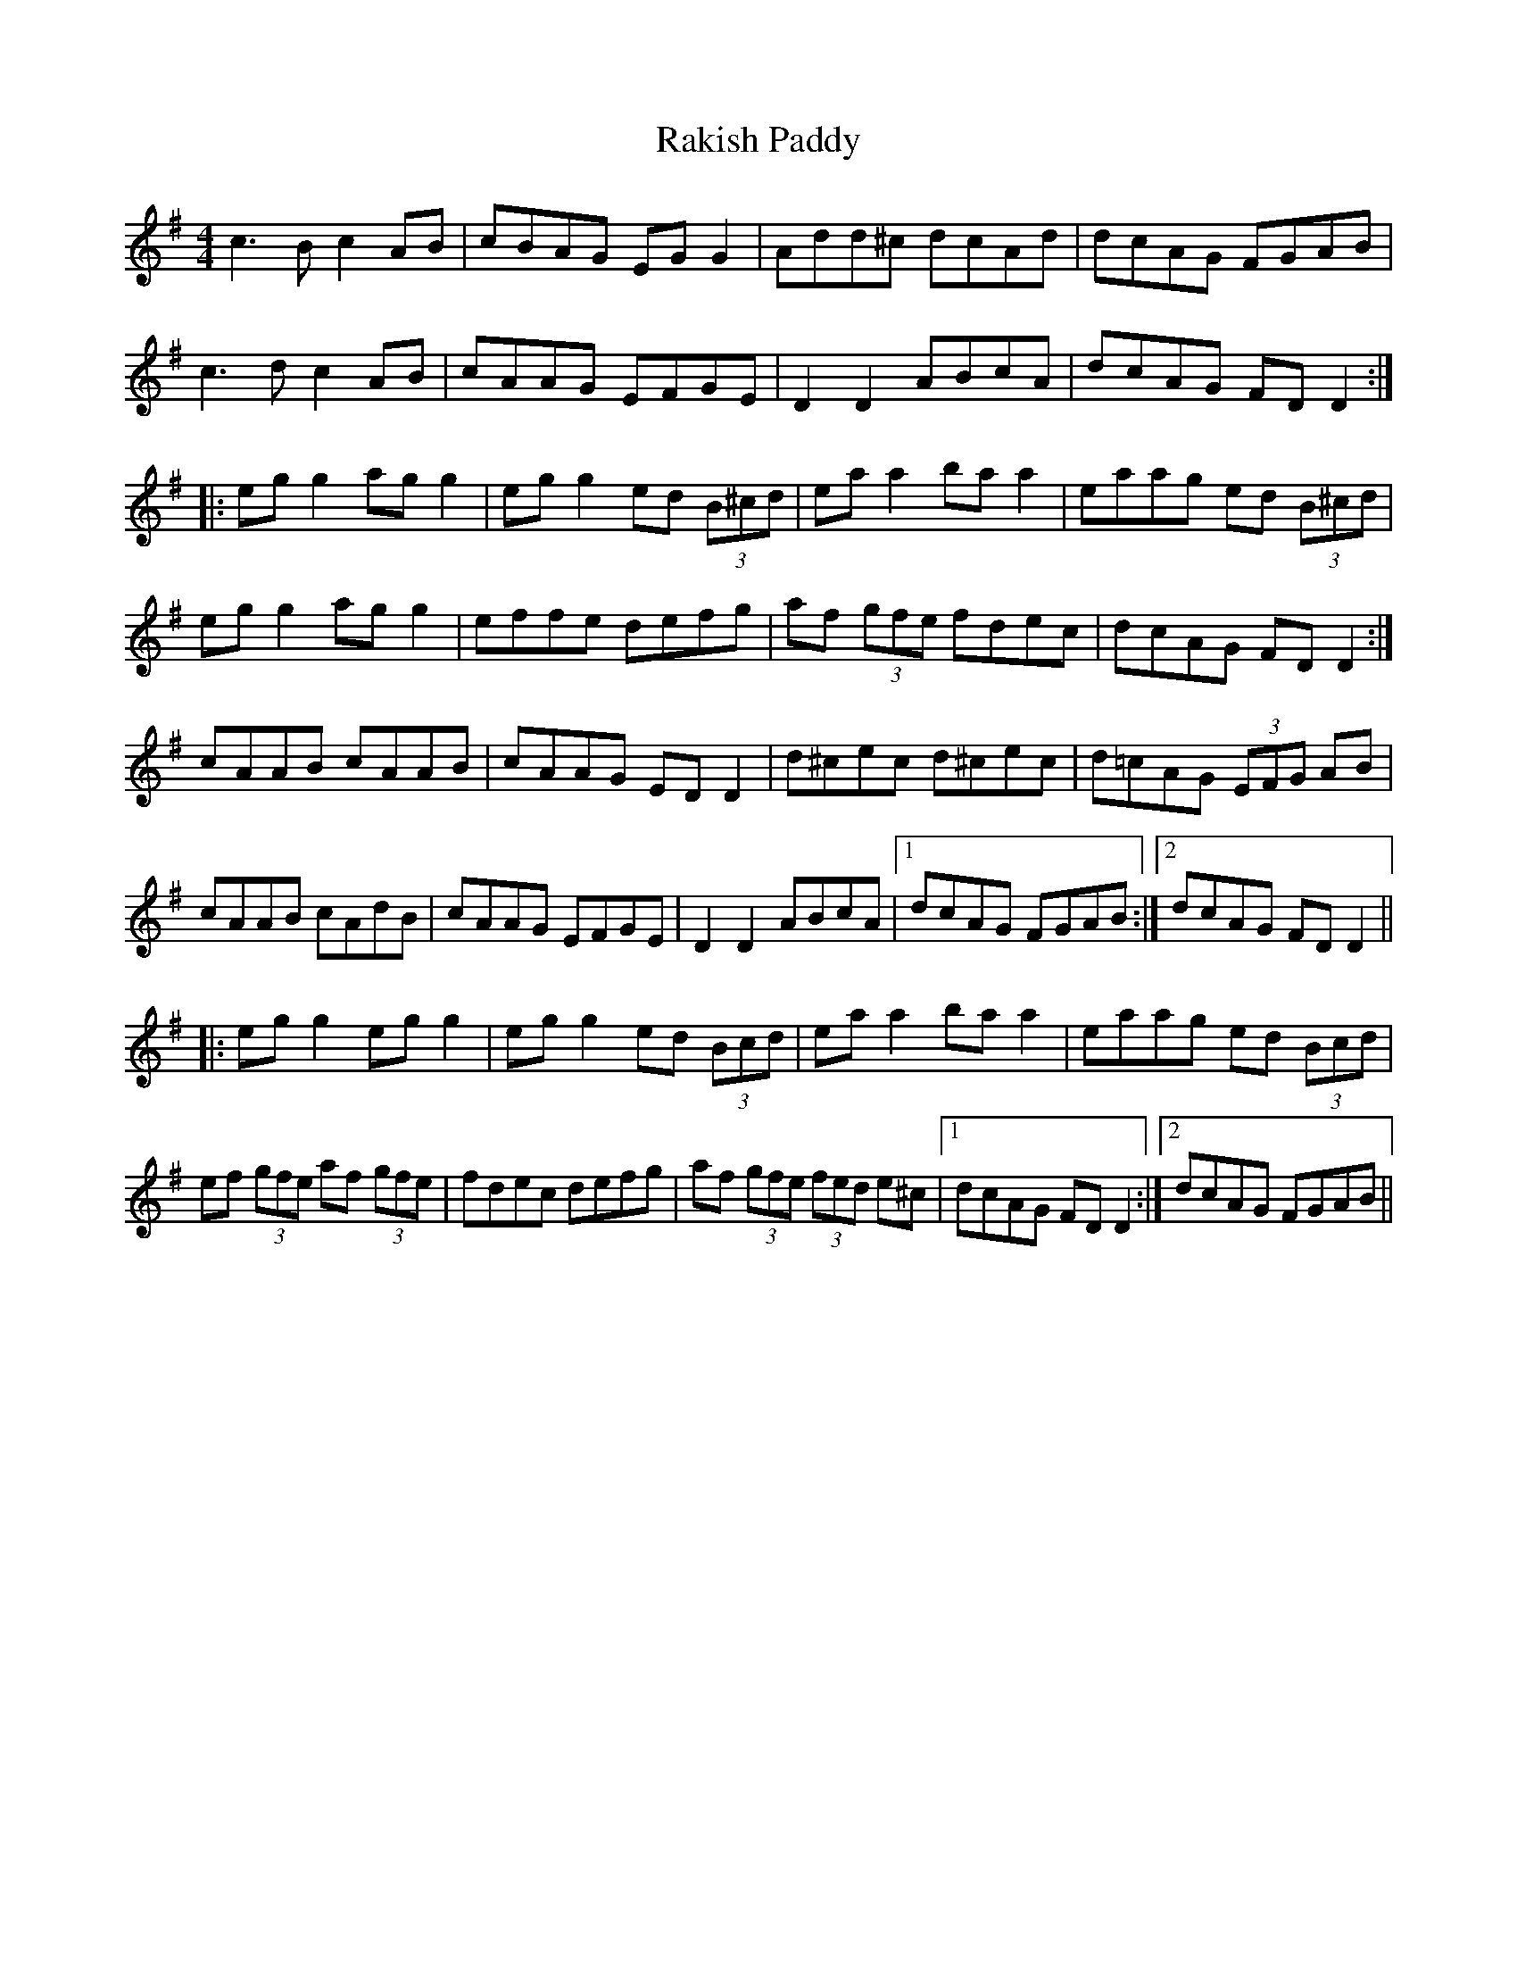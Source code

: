 X: 33611
T: Rakish Paddy
R: reel
M: 4/4
K: Adorian
c3 B c2 AB|cBAG EG G2|Add^c dcAd|dcAG FGAB|
c3d c2 AB|cAAG EFGE|D2 D2 ABcA|dcAG FD D2:|
|:eg g2 ag g2|eg g2 ed (3B^cd|ea a2 ba a2|eaag ed (3B^cd|
eg g2 ag g2|effe defg|af (3gfe fdec|dcAG FD D2:|
cAAB cAAB|cAAG ED D2|d^cec d^cec|d=cAG (3EFG AB|
cAAB cAdB|cAAG EFGE|D2 D2 ABcA|1 dcAG FGAB:|2 dcAG FD D2||
|:eg g2 eg g2|eg g2 ed (3Bcd|ea a2 ba a2|eaag ed (3Bcd|
ef (3gfe af (3gfe|fdec defg|af (3gfe (3fed e^c|1 dcAG FD D2:|2 dcAG FGAB||

